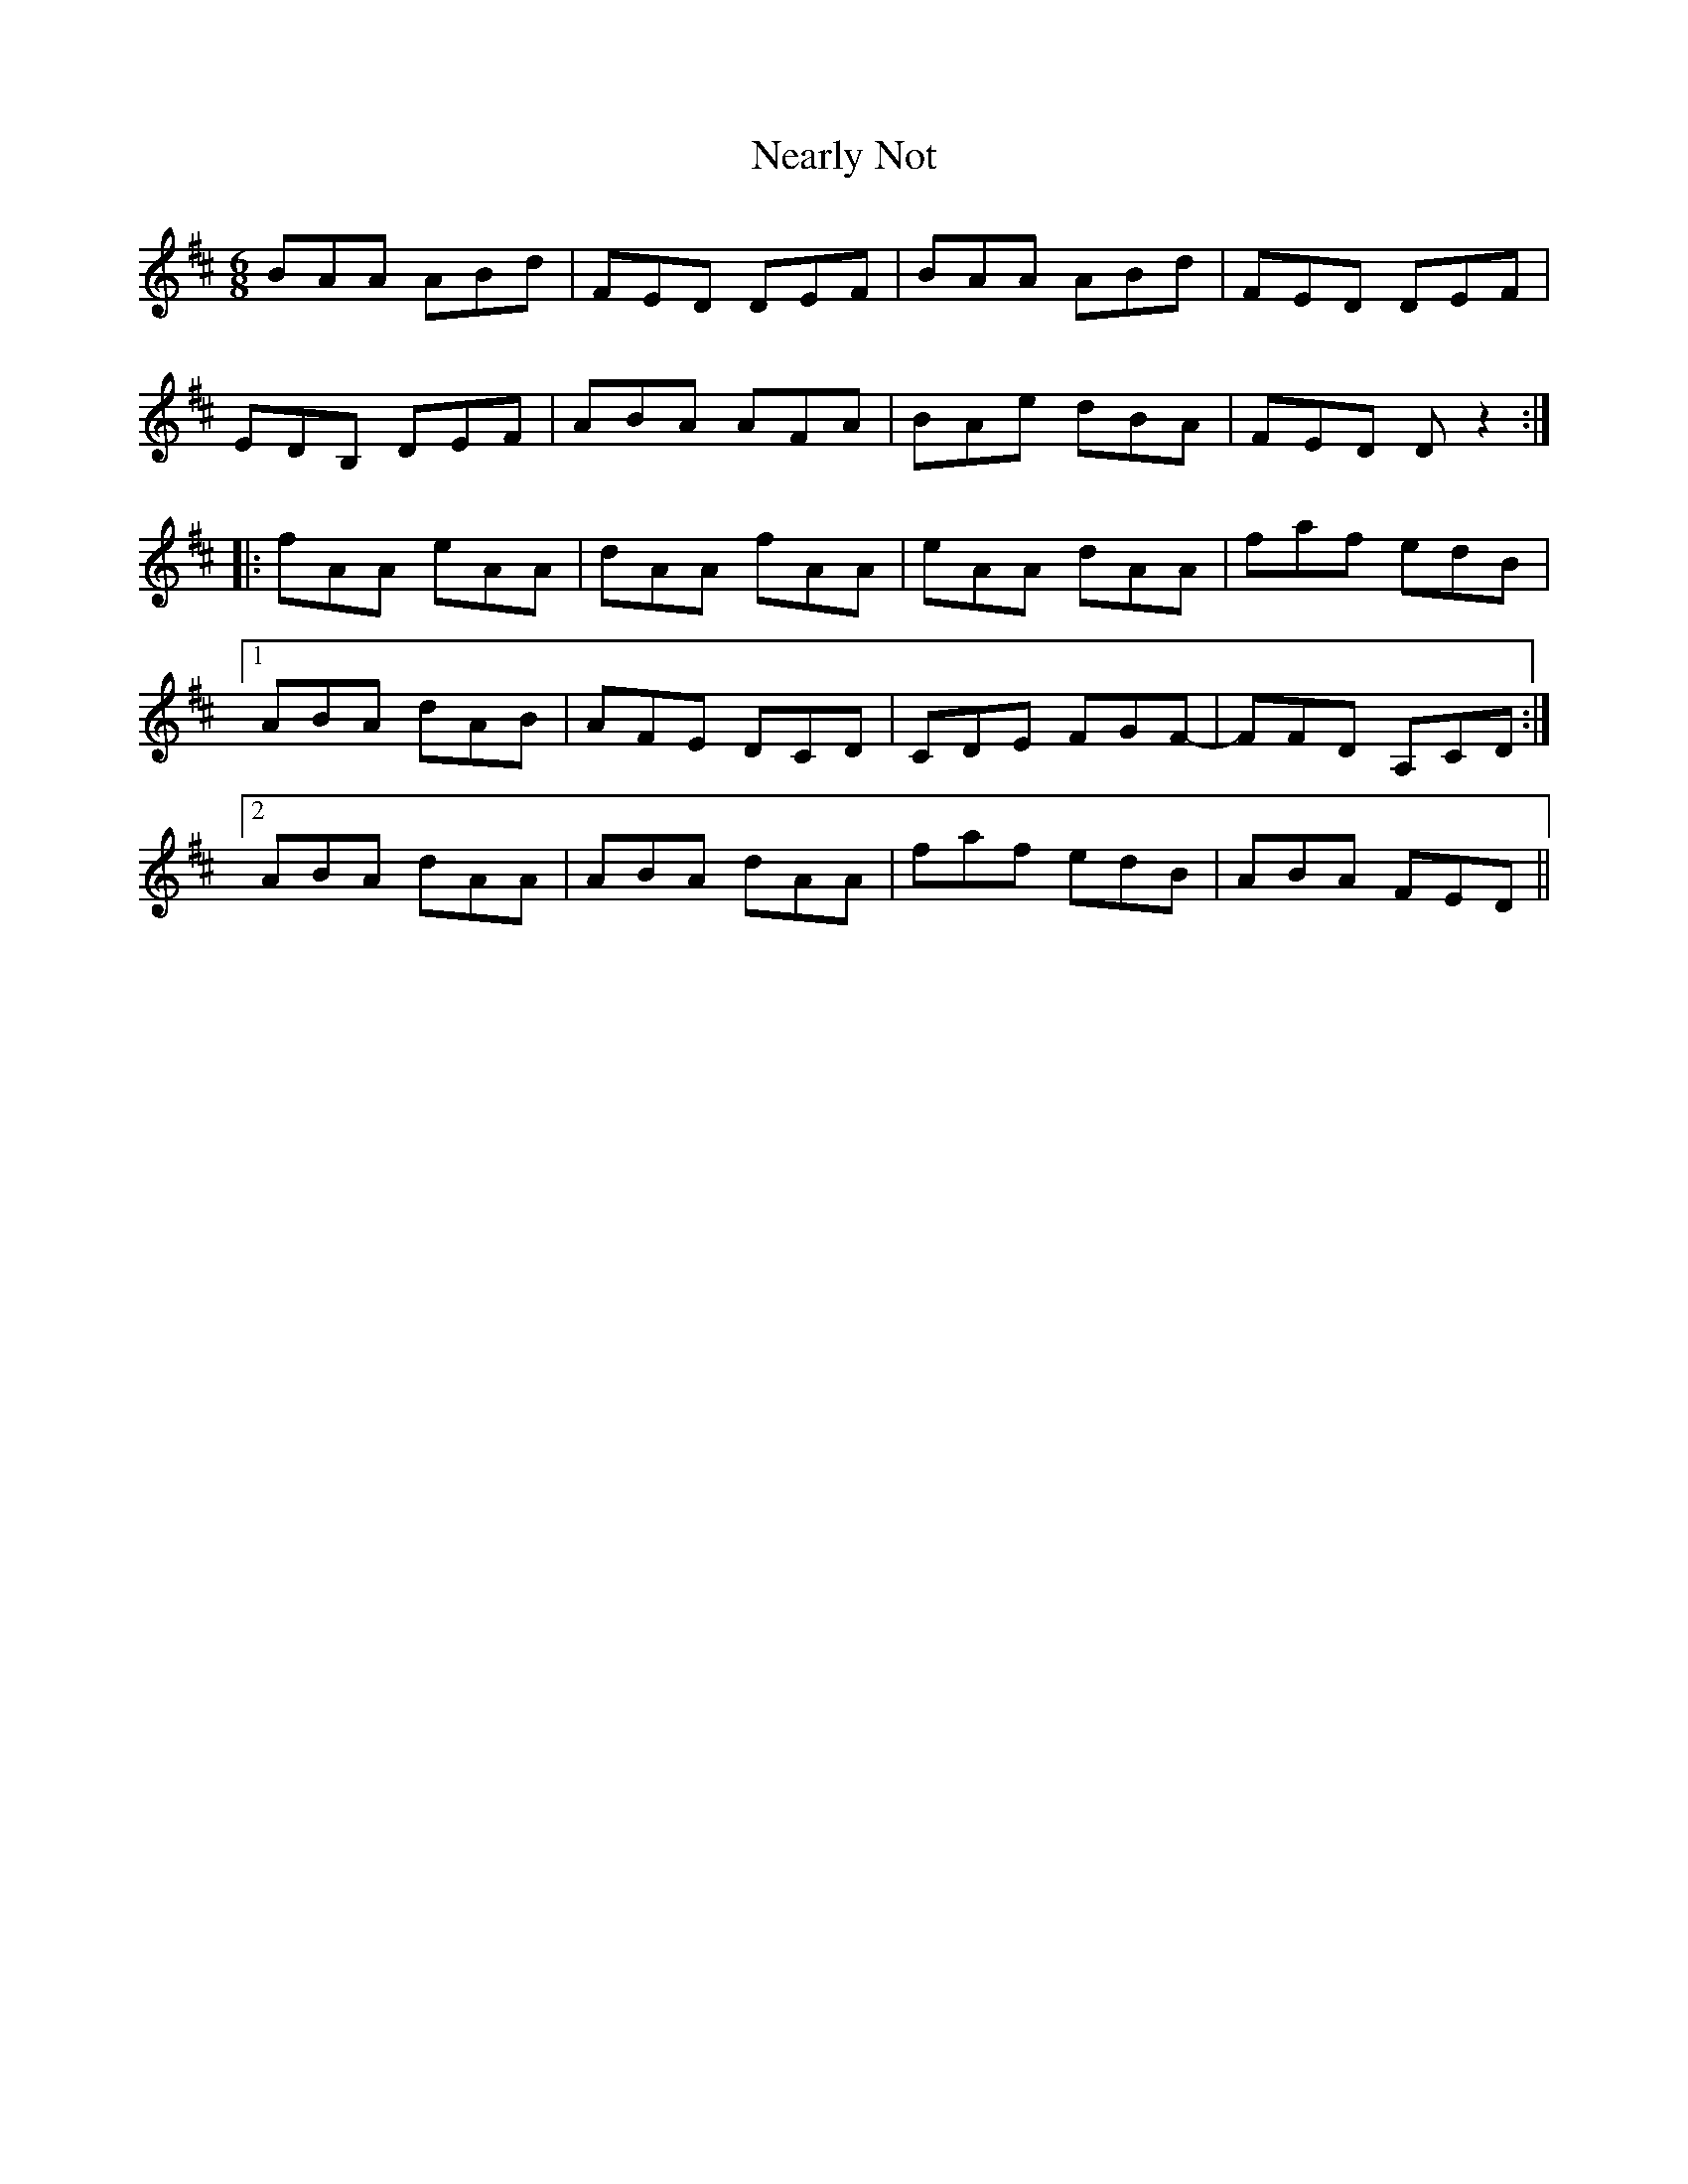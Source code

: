 X: 29020
T: Nearly Not
R: jig
M: 6/8
K: Dmajor
BAA ABd|FED DEF|BAA ABd|FED DEF|
EDB, DEF|ABA AFA|BAe dBA|FED Dz2:|
|:fAA eAA|dAA fAA|eAA dAA|faf edB|
[1 ABA dAB|AFE DCD|CDE FGF-|FFD A,CD:|
[2 ABA dAA|ABA dAA|faf edB|ABA FED||

